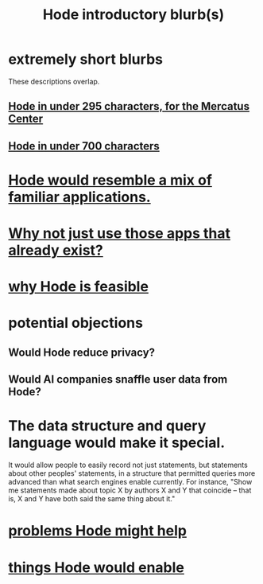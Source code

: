 :PROPERTIES:
:ID:       29903b27-2b73-4a1b-a8d8-257c219fe70e
:END:
#+title: Hode introductory blurb(s)
* extremely short blurbs
  These descriptions overlap.
** [[id:ee8ecb15-832c-410f-8eed-f097baaba85e][Hode in under 295 characters, for the Mercatus Center]]
** [[id:c913fad2-0de2-4876-9923-9181b5bf479b][Hode in under 700 characters]]
* [[id:d38cfd40-25df-4662-a455-b926aa449dfa][Hode would resemble a mix of familiar applications.]]
* [[id:b810eec1-847b-4cbe-a2d8-cd628eb9a95c][Why not just use those apps that already exist?]]
* [[id:aef27d75-d7c3-4182-aa86-51edcc522b4c][why Hode is feasible]]
* potential objections
** Would Hode reduce privacy?
** Would AI companies snaffle user data from Hode?
* The data structure and query language would make it special.
  It would allow people to easily record not just statements, but statements about other peoples' statements, in a structure that permitted queries more advanced than what search engines enable currently. For instance, "Show me statements made about topic X by authors X and Y that coincide -- that is, X and Y have both said the same thing about it."
* [[id:ec977e2d-46b9-455f-8be0-fb3eaba4c2ca][problems Hode might help]]
* [[id:e2911eb2-2d2f-4f8b-9de8-31356bb89df1][things Hode would enable]]
